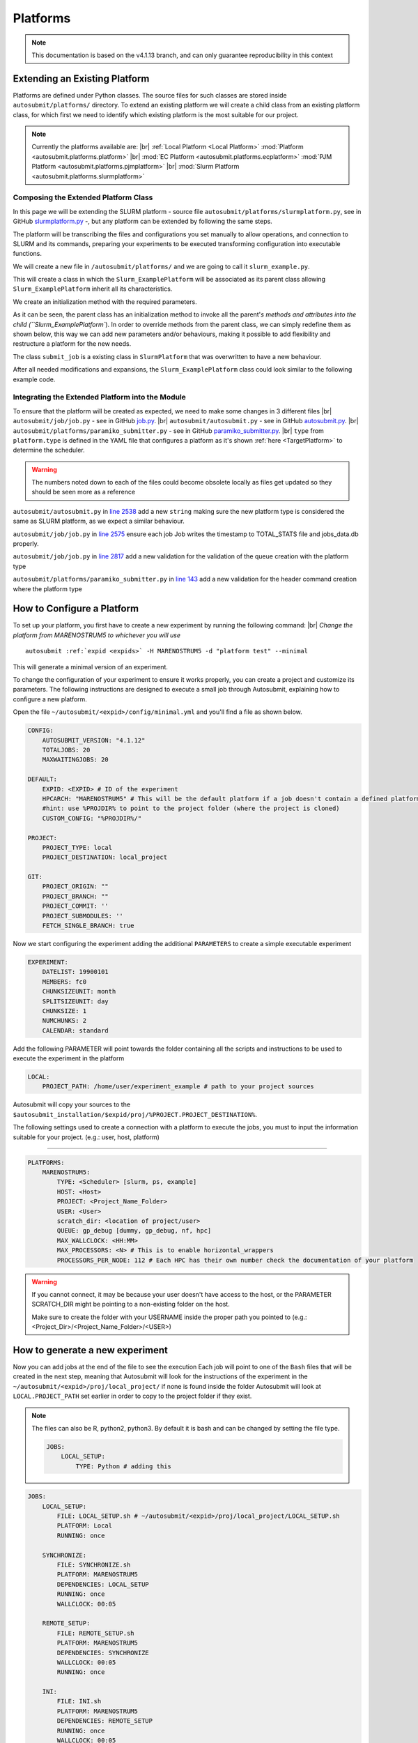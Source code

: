 Platforms
=========
.. |br| raw:: html

    <br />


.. note::
    This documentation is based on the v4.1.13 branch, and can only guarantee reproducibility in this context

Extending an Existing Platform
------------------------------

Platforms are defined under Python classes. The source files for such classes are stored inside
``autosubmit/platforms/`` directory. To extend an existing platform we will create a child class from an existing
platform class, for which first we need to identify which existing platform is the most suitable for our project.

.. note::
    Currently the platforms available are:
    |br| :ref:`Local Platform <Local Platform>` :mod:`Platform <autosubmit.platforms.platform>`
    |br| :mod:`EC Platform <autosubmit.platforms.ecplatform>` :mod:`PJM Platform <autosubmit.platforms.pjmplatform>`
    |br| :mod:`Slurm Platform <autosubmit.platforms.slurmplatform>`

Composing the Extended Platform Class
~~~~~~~~~~~~~~~~~~~~~~~~~~~~~~~~~~~~~

In this page we will be extending the SLURM
platform - source file ``autosubmit/platforms/slurmplatform.py``, see in GitHub `slurmplatform.py <https://github.com/BSC-ES/autosubmit/blob/53b2a142fee5c8d8ac169547528c768c93e02a4a/autosubmit/platforms/slurmplatform.py#L35>`_ -, but any platform can be extended by following the same steps.

The platform will be transcribing the files and configurations you set manually to allow operations,
and connection to SLURM and its commands, preparing your experiments to be executed transforming configuration
into executable functions.

We will create a new file in ``/autosubmit/platforms/``
and we are going to call it ``slurm_example.py``.

.. code-block:: python
    :linenos:

    from autosubmit.platforms.slurmplatform import SlurmPlatform

    class Slurm_ExamplePlatform(SlurmPlatform):
        """ Class to manage slurm jobs """

This will create a class in which the ``Slurm_ExamplePlatform`` will be associated as its parent class allowing
``Slurm_ExamplePlatform`` inherit all its characteristics.

We create an initialization method with the required parameters.

.. code-block:: python
    :linenos:

    def __init__(self, expid: str, name: str, config: dict):
        """ Initialization of the Class ExamplePlatform

        :param expid: Id of the experiment.
        :type expid: str
        :param name: Name of the platform.
        :type name: str
        :param config: A dictionary containing all the Experiment parameters.
        :type config: dict
        """
        SlurmPlatform.__init__(self, expid, name, config, auth_password = auth_password)
        self.example_platform_parameter = ... # add any platform specific parameters

As it can be seen, the parent class has an initialization method to invoke all the parent'`s methods and attributes
into the child (``Slurm_ExamplePlatform``).
In order to override methods from the parent class, we can simply redefine them as shown below, this way we can add
new parameters and/or behaviours, making it possible to add flexibility and restructure a platform for the new needs.

.. code-block:: python
    :linenos:

    def submit_job(self, job, script_name: str, hold: bool=False, export: str="none") -> Union[int, None]:
        """Submit a job from a given job object."""
        Log.result(f"Job: {job.name}")
        return None

The class ``submit_job`` is a existing class in ``SlurmPlatform`` that was overwritten to have a new behaviour.

After all needed modifications and expansions, the ``Slurm_ExamplePlatform`` class could look similar to the following example code.

.. code-block:: python
    :linenos:

    from typing import Union
    from autosubmit.platforms.slurmplatform import SlurmPlatform

    class Slurm_ExamplePlatform(SlurmPlatform):
        """Class to manage slurm jobs"""
        def __init__(self, expid: str, name: str, config: dict, auth_password: str=None):
            """ Initialization of the Class ExamplePlatform

            :param expid: Id of the experiment.
            :type expid: str
            :param name: Name of the platform.
            :type name: str
            :param config: A dictionary containing all the Experiment parameters.
            :type config: dict
            """
            SlurmPlatform.__init__(self, expid, name, config, auth_password = auth_password)

        def submit_job(self, job, script_name: str, hold: bool=False, export: str="none") -> Union[int, None]:
            """Submit a job from a given job object."""
            Log.result(f"Job: {job.name}")
            return None


Integrating the Extended Platform into the Module
~~~~~~~~~~~~~~~~~~~~~~~~~~~~~~~~~~~~~~~~~~~~~~~~~

To ensure that the platform will be created as expected, we need to make some changes in 3 different files
|br| ``autosubmit/job/job.py`` - see in GitHub `job.py <https://github.com/BSC-ES/autosubmit/blob/v4.1.13/autosubmit/job/job.py>`_.
|br| ``autosubmit/autosubmit.py`` - see in GitHub `autosubmit.py <https://github.com/BSC-ES/autosubmit/blob/v4.1.13/autosubmit/autosubmit.py>`_.
|br| ``autosubmit/platforms/paramiko_submitter.py`` - see in GitHub `paramiko_submitter.py <https://github.com/BSC-ES/autosubmit/blob/v4.1.13/autosubmit/platforms/paramiko_submitter.py>`_.
|br| ``type`` from ``platform.type`` is defined in the YAML file that configures a platform as it's shown :ref:`here <TargetPlatform>`
to determine the scheduler.

.. warning::
    The numbers noted down to each of the files could become obsolete locally as files get updated so they should be
    seen more as a reference


``autosubmit/autosubmit.py`` in `line 2538 <https://github.com/BSC-ES/autosubmit/blob/v4.1.13/autosubmit/autosubmit.py#L2537>`_  add a new ``string`` making sure the new platform type is considered
the same as SLURM platform, as we expect a similar behaviour.

.. code-block:: python
   :emphasize-lines: 1

    if platform.type.lower() in [ "slurm" , "pjm", "example" ] and not inspect and not only_wrappers:
                    # Process the script generated in submit_ready_jobs
                    save_2, valid_packages_to_submit = platform.process_batch_ready_jobs(valid_packages_to_submit,
                                                                                         failed_packages,
                                                                                         error_message="", hold=hold)

``autosubmit/job/job.py`` in `line 2575 <https://github.com/BSC-ES/autosubmit/blob/v4.1.13/autosubmit/job/job.py#L2575>`_ ensure each job Job writes
the timestamp to TOTAL_STATS file and jobs_data.db properly.

.. code-block:: python
   :emphasize-lines: 1

    if job_data_dc and type(self.platform) is not str and (self.platform.type in ["slurm", "example"]):
        thread_write_finish = Thread(target=ExperimentHistory(self.expid, jobdata_dir_path=BasicConfig.JOBDATA_DIR, historiclog_dir_path=BasicConfig.HISTORICAL_LOG_DIR).write_platform_data_after_finish, args=(job_data_dc, self.platform))
            thread_write_finish.name = "JOB_data_{}".format(self.name)
            thread_write_finish.start()

``autosubmit/job/job.py`` in `line 2817 <https://github.com/BSC-ES/autosubmit/blob/v4.1.13/autosubmit/job/job.py#L2817>`_ add a new validation for the validation of the queue
creation with the platform type

.. code-block:: python
    :emphasize-lines: 1

    if self._platform.type in ["slurm", "example"]:
        self._platform.send_command(
            self._platform.get_queue_status_cmd(self.id))
        reason = self._platform.parse_queue_reason(
            self._platform._ssh_output, self.id)


``autosubmit/platforms/paramiko_submitter.py`` in `line 143 <https://github.com/BSC-ES/autosubmit/blob/v4.1.13/autosubmit/platforms/paramiko_submitter.py#L143>`_ add a new validation for the header command
creation where the platform type

.. code-block:: python
   :emphasize-lines: 1

    elif platform_type in ["slurm", "example"]:
        remote_platform = SlurmPlatform(
            asconf.expid, section, exp_data, auth_password = auth_password)


How to Configure a Platform
------------------------------------

To set up your platform, you first have to create a new experiment by running the following command:
|br| *Change the platform from MARENOSTRUM5 to whichever you will use*

.. parsed-literal::

    autosubmit :ref:`expid <expids>` -H MARENOSTRUM5 -d "platform test" --minimal

This will generate a minimal version of an experiment.

To change the configuration of your experiment to ensure it works properly, you can create a project and customize its parameters. The following instructions are
designed to execute a small job through Autosubmit, explaining how to configure a new platform.

Open the file ``~/autosubmit/<expid>/config/minimal.yml`` and you'll find a file as shown below.

.. code-block:: yaml

    CONFIG:
        AUTOSUBMIT_VERSION: "4.1.12"
        TOTALJOBS: 20
        MAXWAITINGJOBS: 20

    DEFAULT:
        EXPID: <EXPID> # ID of the experiment
        HPCARCH: "MARENOSTRUM5" # This will be the default platform if a job doesn't contain a defined platform
        #hint: use %PROJDIR% to point to the project folder (where the project is cloned)
        CUSTOM_CONFIG: "%PROJDIR%/"

    PROJECT:
        PROJECT_TYPE: local
        PROJECT_DESTINATION: local_project

    GIT:
        PROJECT_ORIGIN: ""
        PROJECT_BRANCH: ""
        PROJECT_COMMIT: ''
        PROJECT_SUBMODULES: ''
        FETCH_SINGLE_BRANCH: true

Now we start configuring the experiment adding the additional ``PARAMETERS`` to create a simple executable experiment

.. code-block:: yaml

    EXPERIMENT:
        DATELIST: 19900101
        MEMBERS: fc0
        CHUNKSIZEUNIT: month
        SPLITSIZEUNIT: day
        CHUNKSIZE: 1
        NUMCHUNKS: 2
        CALENDAR: standard


Add the following PARAMETER will point towards the folder containing all the scripts and instructions to be
used to execute the experiment in the platform

.. code-block:: yaml

    LOCAL:
        PROJECT_PATH: /home/user/experiment_example # path to your project sources


Autosubmit will copy your sources to the ``$autosubmit_installation/$expid/proj/%PROJECT.PROJECT_DESTINATION%``.

The following settings used to create a connection with a platform to execute the jobs,
you must to input the information suitable for your project. (e.g.: user, host, platform)


.. _TargetPlatform:

---------

.. code-block:: yaml

    PLATFORMS:
        MARENOSTRUM5:
            TYPE: <Scheduler> [slurm, ps, example]
            HOST: <Host>
            PROJECT: <Project_Name_Folder>
            USER: <User>
            scratch_dir: <location of project/user>
            QUEUE: gp_debug [dummy, gp_debug, nf, hpc]
            MAX_WALLCLOCK: <HH:MM>
            MAX_PROCESSORS: <N> # This is to enable horizontal_wrappers
            PROCESSORS_PER_NODE: 112 # Each HPC has their own number check the documentation of your platform

.. warning::
    If you cannot connect, it may be because your user doesn't have access to the host, or the PARAMETER SCRATCH_DIR
    might be pointing to a non-existing folder on the host.

    Make sure to create the folder with your USERNAME inside the proper path you pointed to
    (e.g.: <Project_Dir>/<Project_Name_Folder>/<USER>)

How to generate a new experiment
------------------------------------

Now you can add jobs at the end of the file to see the execution
Each job will point to one of the ``Bash`` files that will be created in the next step, meaning that Autosubmit will
look for the instructions of the experiment in the ``~/autosubmit/<expid>/proj/local_project/`` if none is found
inside the folder Autosubmit will look at ``LOCAL.PROJECT_PATH`` set earlier in order to copy to the project folder
if they exist.


.. note::
    The files can also be R, python2, python3. By default it is bash and can be changed by setting the file type.

    .. code-block:: yaml

        JOBS:
            LOCAL_SETUP:
                TYPE: Python # adding this


.. code-block:: yaml

    JOBS:
        LOCAL_SETUP:
            FILE: LOCAL_SETUP.sh # ~/autosubmit/<expid>/proj/local_project/LOCAL_SETUP.sh
            PLATFORM: Local
            RUNNING: once

        SYNCHRONIZE:
            FILE: SYNCHRONIZE.sh
            PLATFORM: MARENOSTRUM5
            DEPENDENCIES: LOCAL_SETUP
            RUNNING: once
            WALLCLOCK: 00:05

        REMOTE_SETUP:
            FILE: REMOTE_SETUP.sh
            PLATFORM: MARENOSTRUM5
            DEPENDENCIES: SYNCHRONIZE
            WALLCLOCK: 00:05
            RUNNING: once

        INI:
            FILE: INI.sh
            PLATFORM: MARENOSTRUM5
            DEPENDENCIES: REMOTE_SETUP
            RUNNING: once
            WALLCLOCK: 00:05

        DATA_NOTIFIER:
            FILE: DATA_NOTIFIER.sh
            PLATFORM: MARENOSTRUM5
            DEPENDENCIES: INI
            RUNNING: chunk

        SIM:
            FILE: SIM.sh
            PLATFORM: MARENOSTRUM5
            DEPENDENCIES: DATA_NOTIFIER
            RUNNING: chunk

        STATISTICS:
            FILE: STATISTICS.sh
            PLATFORM: MARENOSTRUM5
            DEPENDENCIES: SIM
            RUNNING: chunk

        APP:
            FILE: APP.sh
            PLATFORM: MARENOSTRUM5
            DEPENDENCIES: STATISTICS
            RUNNING: chunk

        CLEAN:
            FILE: CLEAN.sh
            # PLATFORM: MARENOSTRUM5
            DEPENDENCIES: APP SIM STATISTICS
            RUNNING: once
            WALLCLOCK: 00:05

Once you finish setting up all the new configurations, you can run the following command to generate the experiment
just created; we need to create a new folder to keep all the instructions for the experiment to be executed on the
platform.

``mkdir -p /home/user/experiment_example``

.. hint::
    The name of the folder can be anything as long as it matches the Local Parameter specified in the configuration
    file; the name change needs to take this into account

For the execution of this test, a few files will need to be created within the new folder;
these files will contain proj-associated code that will be executed on the job-specified platform.

.. code-block:: yaml

    LOCAL_SETUP.sh
    SYNCHRONIZE.sh
    REMOTE_SETUP.sh
    INI.sh
    DATA_NOTIFIER.sh
    SIM.sh
    STATISTICS.sh
    APP.sh
    CLEAN.sh

To keep and concise and clear example of how Autosubmit works, a simple instruction can be executed as a test.
So add the following the instruction below to one or more ``Bash`` files created in the previous steps.

.. code-block:: yaml

    sleep 5

How to run the experiment
------------------------------------

``autosubmit create -np -f -v <EXPID>``

Once the experiment is generated we can execute it and check if by running the command below the experiment

    #. Submit the job to the specified platform
    #. monitor their status
    #. transfers logs to $expid/tmp/Log_$expid

``autosubmit run <EXPID>``

.. note::
    For more examples on how to create and share configurations of experiments and platforms,
    you can visit the :ref:`page <create_and_share_config>`.